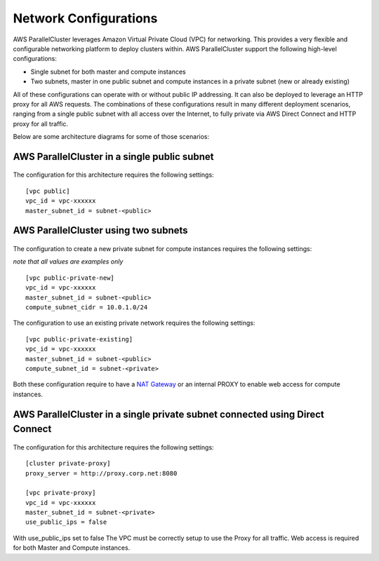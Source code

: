 .. _networking:

Network Configurations
======================

AWS ParallelCluster leverages Amazon Virtual Private Cloud (VPC) for networking. This provides a very flexible and
configurable networking platform to deploy clusters within. AWS ParallelCluster support the following high-level
configurations:

* Single subnet for both master and compute instances
* Two subnets, master in one public subnet and compute instances in a private subnet (new or already existing)

All of these configurations can operate with or without public IP addressing.
It can also be deployed to leverage an HTTP proxy for all AWS requests.
The combinations of these configurations result in many different deployment scenarios, ranging from a single public
subnet with all access over the Internet, to fully private via AWS Direct Connect and HTTP proxy for all traffic.

Below are some architecture diagrams for some of those scenarios:

AWS ParallelCluster in a single public subnet
---------------------------------------------

.. figure:: images/networking_single_subnet.jpg
   :alt: AWS ParallelCluster single subnet

The configuration for this architecture requires the following settings:

::

  [vpc public]
  vpc_id = vpc-xxxxxx
  master_subnet_id = subnet-<public>

AWS ParallelCluster using two subnets
-------------------------------------

.. figure:: images/networking_two_subnets.jpg
   :alt: AWS ParallelCluster two subnets

The configuration to create a new private subnet for compute instances requires the following settings:

`note that all values are examples only`

::

  [vpc public-private-new]
  vpc_id = vpc-xxxxxx
  master_subnet_id = subnet-<public>
  compute_subnet_cidr = 10.0.1.0/24

The configuration to use an existing private network requires the following settings:

::

  [vpc public-private-existing]
  vpc_id = vpc-xxxxxx
  master_subnet_id = subnet-<public>
  compute_subnet_id = subnet-<private>

Both these configuration require to have a `NAT Gateway
<https://docs.aws.amazon.com/vpc/latest/userguide/vpc-nat-gateway.html>`_
or an internal PROXY to enable web access for compute instances.

AWS ParallelCluster in a single private subnet connected using Direct Connect
-----------------------------------------------------------------------------

.. figure:: images/networking_private_dx.jpg
   :alt: AWS ParallelCluster private with DX

The configuration for this architecture requires the following settings:

::

  [cluster private-proxy]
  proxy_server = http://proxy.corp.net:8080

  [vpc private-proxy]
  vpc_id = vpc-xxxxxx
  master_subnet_id = subnet-<private>
  use_public_ips = false

With use_public_ips set to false The VPC must be correctly setup to use the Proxy for all traffic.
Web access is required for both Master and Compute instances.

.. spelling::
   ips
